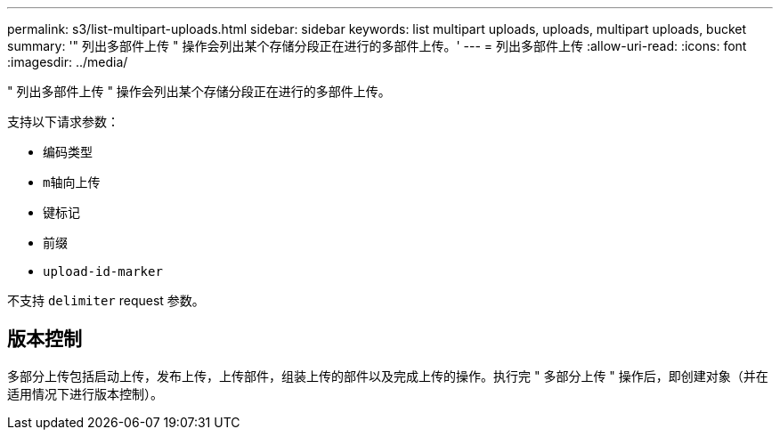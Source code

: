 ---
permalink: s3/list-multipart-uploads.html 
sidebar: sidebar 
keywords: list multipart uploads, uploads, multipart uploads, bucket 
summary: '" 列出多部件上传 " 操作会列出某个存储分段正在进行的多部件上传。' 
---
= 列出多部件上传
:allow-uri-read: 
:icons: font
:imagesdir: ../media/


[role="lead"]
" 列出多部件上传 " 操作会列出某个存储分段正在进行的多部件上传。

支持以下请求参数：

* `编码类型`
* `m轴向上传`
* `键标记`
* `前缀`
* `upload-id-marker`


不支持 `delimiter` request 参数。



== 版本控制

多部分上传包括启动上传，发布上传，上传部件，组装上传的部件以及完成上传的操作。执行完 " 多部分上传 " 操作后，即创建对象（并在适用情况下进行版本控制）。
